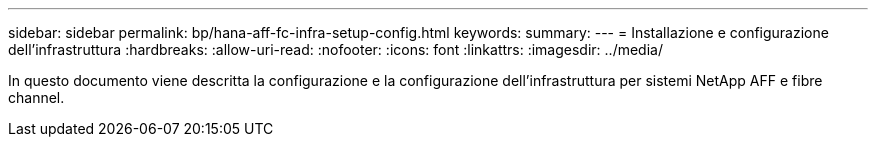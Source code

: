 ---
sidebar: sidebar 
permalink: bp/hana-aff-fc-infra-setup-config.html 
keywords:  
summary:  
---
= Installazione e configurazione dell'infrastruttura
:hardbreaks:
:allow-uri-read: 
:nofooter: 
:icons: font
:linkattrs: 
:imagesdir: ../media/


[role="lead"]
In questo documento viene descritta la configurazione e la configurazione dell'infrastruttura per sistemi NetApp AFF e fibre channel.
